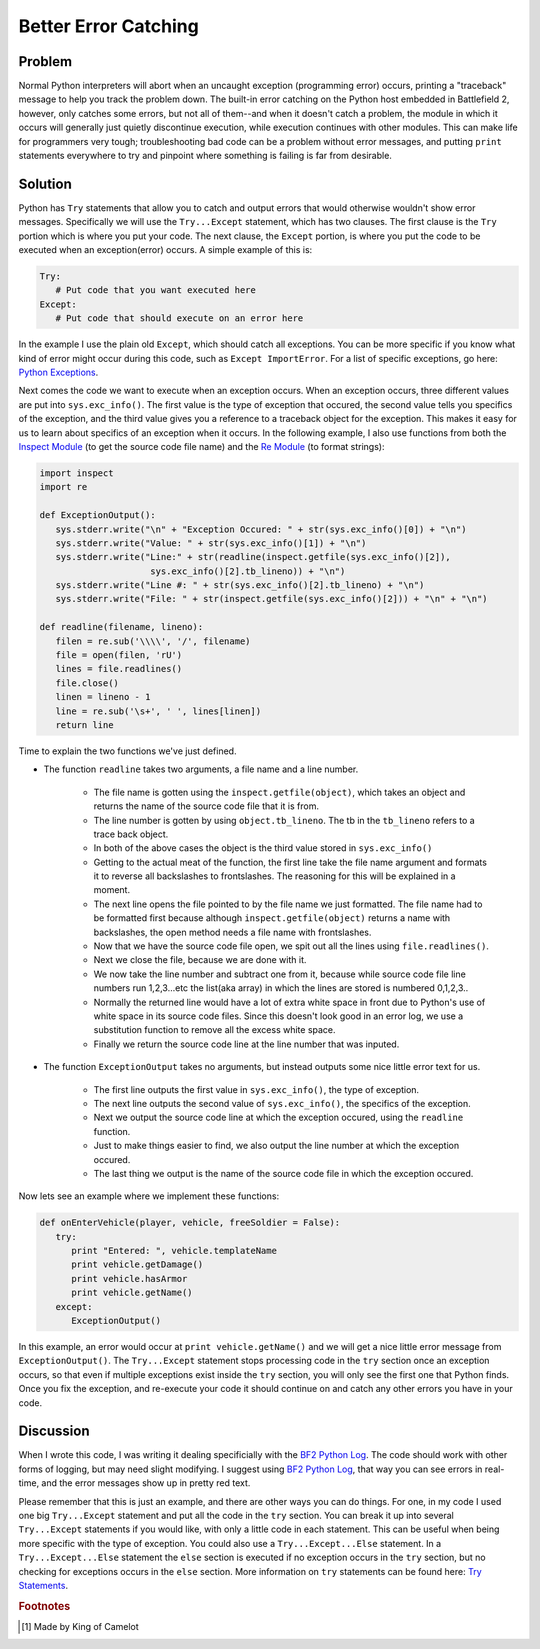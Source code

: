 
Better Error Catching
=====================

Problem
-------

Normal Python interpreters will abort when an uncaught exception (programming error) occurs, printing a "traceback" message to help you track the problem down. The built-in error catching on the Python host embedded in Battlefield 2, however, only catches some errors, but not all of them--and when it doesn't catch a problem, the module in which it occurs will generally just quietly discontinue execution, while execution continues with other modules. This can make life for programmers very tough; troubleshooting bad code can be a problem without error messages, and putting ``print`` statements everywhere to try and pinpoint where something is failing is far from desirable.

Solution
--------

Python has ``Try`` statements that allow you to catch and output errors that would otherwise wouldn't show error messages. Specifically we will use the ``Try...Except`` statement, which has two clauses. The first clause is the ``Try`` portion which is where you put your code. The next clause, the ``Except`` portion, is where you put the code to be executed when an exception(error) occurs. A simple example of this is:

.. code-block:: python

   Try:
      # Put code that you want executed here
   Except:
      # Put code that should execute on an error here

In the example I use the plain old ``Except``, which should catch all exceptions. You can be more specific if you know what kind of error might occur during this code, such as ``Except ImportError``. For a list of specific exceptions, go here: `Python Exceptions <https://docs.python.org/release/2.3.4/lib/module-exceptions.html>`_.

Next comes the code we want to execute when an exception occurs. When an exception occurs, three different values are put into ``sys.exc_info()``. The first value is the type of exception that occured, the second value tells you specifics of the exception, and the third value gives you a reference to a traceback object for the exception. This makes it easy for us to learn about specifics of an exception when it occurs. In the following example, I also use functions from both the `Inspect Module <https://docs.python.org/release/2.3.4/lib/module-inspect.html>`_ (to get the source code file name) and the `Re Module <https://docs.python.org/release/2.3.4/lib/module-re.html>`_ (to format strings):

.. code-block:: python

   import inspect
   import re

   def ExceptionOutput():
      sys.stderr.write("\n" + "Exception Occured: " + str(sys.exc_info()[0]) + "\n")
      sys.stderr.write("Value: " + str(sys.exc_info()[1]) + "\n")
      sys.stderr.write("Line:" + str(readline(inspect.getfile(sys.exc_info()[2]),
                        sys.exc_info()[2].tb_lineno)) + "\n")
      sys.stderr.write("Line #: " + str(sys.exc_info()[2].tb_lineno) + "\n")
      sys.stderr.write("File: " + str(inspect.getfile(sys.exc_info()[2])) + "\n" + "\n")

   def readline(filename, lineno):
      filen = re.sub('\\\\', '/', filename)
      file = open(filen, 'rU')
      lines = file.readlines()
      file.close()
      linen = lineno - 1
      line = re.sub('\s+', ' ', lines[linen])
      return line

Time to explain the two functions we've just defined.

- The function ``readline`` takes two arguments, a file name and a line number.

   - The file name is gotten using the ``inspect.getfile(object)``, which takes an object and returns the name of the source code file that it is from.
   - The line number is gotten by using ``object.tb_lineno``. The tb in the ``tb_lineno`` refers to a trace back object.
   - In both of the above cases the object is the third value stored in ``sys.exc_info()``
   - Getting to the actual meat of the function, the first line take the file name argument and formats it to reverse all backslashes to frontslashes. The reasoning for this will be explained in a moment.
   - The next line opens the file pointed to by the file name we just formatted. The file name had to be formatted first because although ``inspect.getfile(object)`` returns a name with backslashes, the open method needs a file name with frontslashes.
   - Now that we have the source code file open, we spit out all the lines using ``file.readlines()``.
   - Next we close the file, because we are done with it.
   - We now take the line number and subtract one from it, because while source code file line numbers run 1,2,3...etc the list(aka array) in which the lines are stored is numbered 0,1,2,3..
   - Normally the returned line would have a lot of extra white space in front due to Python's use of white space in its source code files. Since this doesn't look good in an error log, we use a substitution function to remove all the excess white space.
   - Finally we return the source code line at the line number that was inputed.

- The function ``ExceptionOutput`` takes no arguments, but instead outputs some nice little error text for us.

   - The first line outputs the first value in ``sys.exc_info()``, the type of exception.
   - The next line outputs the second value of ``sys.exc_info()``, the specifics of the exception.
   - Next we output the source code line at which the exception occured, using the ``readline`` function.
   - Just to make things easier to find, we also output the line number at which the exception occured.
   - The last thing we output is the name of the source code file in which the exception occured.

Now lets see an example where we implement these functions:

.. code-block:: python

   def onEnterVehicle(player, vehicle, freeSoldier = False):
      try:
         print "Entered: ", vehicle.templateName
         print vehicle.getDamage()
         print vehicle.hasArmor
         print vehicle.getName()
      except:
         ExceptionOutput()

In this example, an error would occur at ``print vehicle.getName()`` and we will get a nice little error message from ``ExceptionOutput()``. The ``Try...Except`` statement stops processing code in the ``try`` section once an exception occurs, so that even if multiple exceptions exist inside the ``try`` section, you will only see the first one that Python finds. Once you fix the exception, and re-execute your code it should continue on and catch any other errors you have in your code.

Discussion
----------

When I wrote this code, I was writing it dealing specificially with the `BF2 Python Log <http://wikihost.org/wikis/bf2modding/>`_. The code should work with other forms of logging, but may need slight modifying. I suggest using `BF2 Python Log <http://wikihost.org/wikis/bf2modding/>`_, that way you can see errors in real-time, and the error messages show up in pretty red text.

Please remember that this is just an example, and there are other ways you can do things. For one, in my code I used one big ``Try...Except`` statement and put all the code in the ``try`` section. You can break it up into several ``Try...Except`` statements if you would like, with only a little code in each statement. This can be useful when being more specific with the type of exception. You could also use a ``Try...Except...Else`` statement. In a ``Try...Except...Else`` statement the ``else`` section is executed if no exception occurs in the ``try`` section, but no checking for exceptions occurs in the ``else`` section. More information on ``try`` statements can be found here: `Try Statements <https://docs.python.org/release/2.3.4/ref/try.html>`_.

.. rubric:: Footnotes

.. [#f1] Made by King of Camelot

